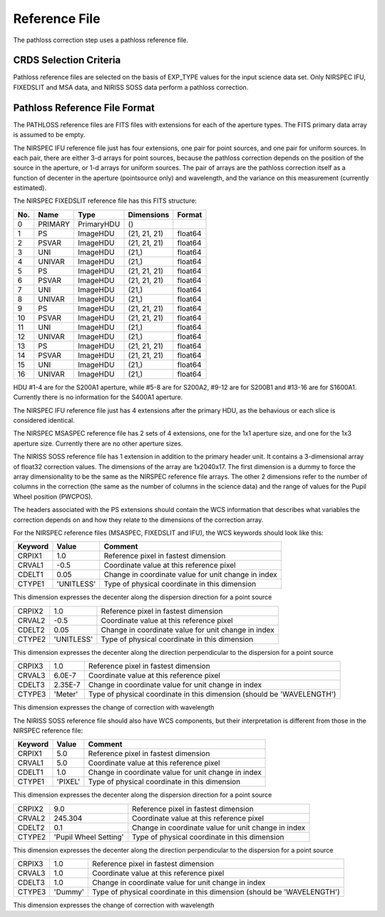 Reference File
==============
The pathloss correction step uses a pathloss reference file.

CRDS Selection Criteria
-----------------------
Pathloss reference files are selected on the basis of EXP_TYPE
values for the input science data set.  Only NIRSPEC IFU, FIXEDSLIT and
MSA data, and NIRISS SOSS data perform a pathloss correction.

Pathloss Reference File Format
------------------------------

The PATHLOSS reference files are FITS files with extensions for each
of the aperture types. The FITS primary data array is assumed to be empty.

The NIRSPEC IFU reference file just has four extensions, one pair for
point sources, and one pair for uniform sources.  In each pair, there are
either 3-d arrays for point sources, because the pathloss correction depends
on the position of the source in the aperture, or 1-d arrays for uniform
sources.  The pair of arrays are the pathloss correction itself as a function
of decenter in the aperture (pointsource only) and wavelength, and the variance
on this measurement (currently estimated).

The NIRSPEC FIXEDSLIT reference file has this FITS structure:

=== ======= ========== ============ =======
No. Name    Type       Dimensions   Format
=== ======= ========== ============ =======
0   PRIMARY PrimaryHDU ()              
1   PS      ImageHDU   (21, 21, 21) float64
2   PSVAR   ImageHDU   (21, 21, 21) float64
3   UNI     ImageHDU   (21,)        float64
4   UNIVAR  ImageHDU   (21,)        float64
5   PS      ImageHDU   (21, 21, 21) float64
6   PSVAR   ImageHDU   (21, 21, 21) float64
7   UNI     ImageHDU   (21,)        float64
8   UNIVAR  ImageHDU   (21,)        float64
9   PS      ImageHDU   (21, 21, 21) float64
10  PSVAR   ImageHDU   (21, 21, 21) float64
11  UNI     ImageHDU   (21,)        float64
12  UNIVAR  ImageHDU   (21,)        float64
13  PS      ImageHDU   (21, 21, 21) float64
14  PSVAR   ImageHDU   (21, 21, 21) float64
15  UNI     ImageHDU   (21,)        float64
16  UNIVAR  ImageHDU   (21,)        float64  
=== ======= ========== ============ =======

HDU #1-4 are for the S200A1 aperture, while #5-8 are for S200A2,
#9-12 are for S200B1 and #13-16 are for S1600A1.  Currently there is
no information for the S400A1 aperture.

The NIRSPEC IFU reference file just has 4 extensions after the primary HDU,
as the behavious or each slice is considered identical.

The NIRSPEC MSASPEC reference file has 2 sets of 4 extensions, one for the 1x1
aperture size, and one for the 1x3 aperture size.  Currently there are no other
aperture sizes.

The NIRISS SOSS reference file has 1 extension in addition to the primary
header unit.  It contains a 3-dimensional array of float32 correction values.
The dimensions of the array are 1x2040x17.  The first dimension is a dummy to
force the array dimensionality to be the same as the NIRSPEC reference file
arrays.  The other 2 dimensions refer to the number of columns in the correction
(the same as the number of columns in the science data) and the range of
values for the Pupil Wheel position (PWCPOS).

The headers associated with the PS extensions should contain the WCS
information that describes what variables the correction depends on and
how they relate to the dimensions of the correction array.

For the NIRSPEC reference files (MSASPEC, FIXEDSLIT and IFU), the WCS keywords
should look like this:

======= ========== =========================================================================================
Keyword Value      Comment
======= ========== =========================================================================================
CRPIX1  1.0        Reference pixel in fastest dimension
CRVAL1  -0.5       Coordinate value at this reference pixel
CDELT1  0.05       Change in coordinate value for unit change in index
CTYPE1  'UNITLESS' Type of physical coordinate in this dimension
======= ========== =========================================================================================

This dimension expresses the decenter along the dispersion direction for a point source

======= ========== =========================================================================================
CRPIX2  1.0        Reference pixel in fastest dimension
CRVAL2  -0.5       Coordinate value at this reference pixel
CDELT2  0.05       Change in coordinate value for unit change in index
CTYPE2  'UNITLESS' Type of physical coordinate in this dimension
======= ========== =========================================================================================

This dimension expresses the decenter along the direction perpendicular to the dispersion for a point source

======= ========== =========================================================================================
CRPIX3  1.0        Reference pixel in fastest dimension
CRVAL3  6.0E-7     Coordinate value at this reference pixel
CDELT3  2.35E-7    Change in coordinate value for unit change in index
CTYPE3  'Meter'    Type of physical coordinate in this dimension (should be 'WAVELENGTH')
======= ========== =========================================================================================

This dimension expresses the change of correction with wavelength

The NIRISS SOSS reference file should also have WCS components, but their
interpretation is different from those in the NIRSPEC reference file:

======= ===================== =========================================================================================
Keyword Value                 Comment
======= ===================== =========================================================================================
CRPIX1  5.0                   Reference pixel in fastest dimension
CRVAL1  5.0                   Coordinate value at this reference pixel
CDELT1  1.0                   Change in coordinate value for unit change in index
CTYPE1  'PIXEL'               Type of physical coordinate in this dimension
======= ===================== =========================================================================================

This dimension expresses the decenter along the dispersion direction for a point source

======= ===================== =========================================================================================
CRPIX2  9.0                   Reference pixel in fastest dimension
CRVAL2  245.304               Coordinate value at this reference pixel
CDELT2  0.1                   Change in coordinate value for unit change in index
CTYPE2  'Pupil Wheel Setting' Type of physical coordinate in this dimension
======= ===================== =========================================================================================

This dimension expresses the decenter along the direction perpendicular to the dispersion for a point source

======= ===================== =========================================================================================
CRPIX3  1.0                   Reference pixel in fastest dimension
CRVAL3  1.0                   Coordinate value at this reference pixel
CDELT3  1.0                   Change in coordinate value for unit change in index
CTYPE3  'Dummy'               Type of physical coordinate in this dimension (should be 'WAVELENGTH')
======= ===================== =========================================================================================

This dimension expresses the change of correction with wavelength

